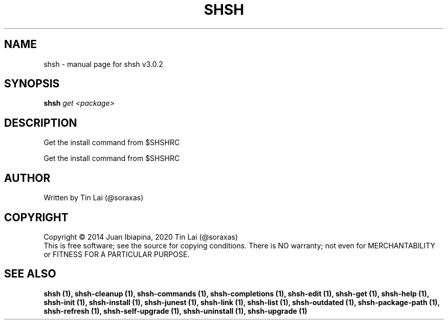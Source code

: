 .\" DO NOT MODIFY THIS FILE!  It was generated by help2man 1.49.3.
.TH SHSH "1" "September 2023" "shell script handler v3.0.2" "User Commands"
.SH NAME
shsh \- manual page for shsh v3.0.2
.SH SYNOPSIS
.B shsh
\fI\,get <package>\/\fR
.SH DESCRIPTION
Get the install command from $SHSHRC
.PP
Get the install command from $SHSHRC
.SH AUTHOR
Written by Tin Lai (@soraxas)
.SH COPYRIGHT
Copyright \(co 2014 Juan Ibiapina, 2020 Tin Lai (@soraxas)
.br
This is free software; see the source for copying conditions.  There is NO
warranty; not even for MERCHANTABILITY or FITNESS FOR A PARTICULAR PURPOSE.
.SH "SEE ALSO"
.B shsh (1),
.B shsh-cleanup (1),
.B shsh-commands (1),
.B shsh-completions (1),
.B shsh-edit (1),
.B shsh-get (1),
.B shsh-help (1),
.B shsh-init (1),
.B shsh-install (1),
.B shsh-junest (1),
.B shsh-link (1),
.B shsh-list (1),
.B shsh-outdated (1),
.B shsh-package-path (1),
.B shsh-refresh (1),
.B shsh-self-upgrade (1),
.B shsh-uninstall (1),
.B shsh-upgrade (1)
